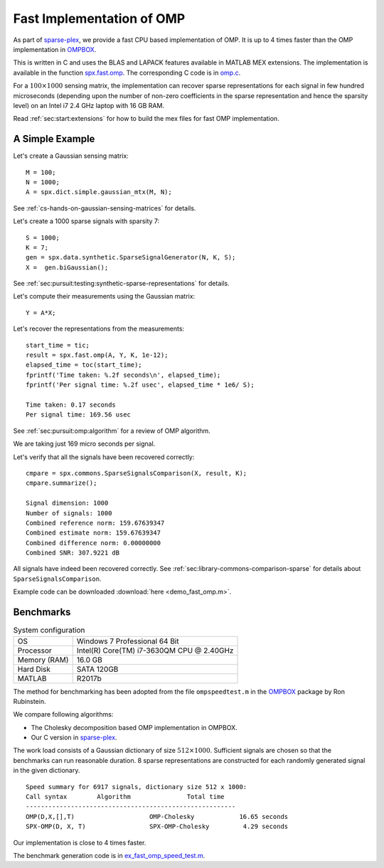 .. _sec:pursuit:omp:fast:

Fast Implementation of OMP
================================

As part of `sparse-plex`_,
we provide a fast CPU based implementation of OMP.
It is up to 4 times faster than the OMP implementation
in `OMPBOX`_.

This is written in C and uses the
BLAS and LAPACK features available in 
MATLAB MEX extensions.
The implementation is available in the function
`spx.fast.omp`_.  
The corresponding C code is in `omp.c`_. 


For a :math:`100 \times 1000`
sensing matrix, the implementation can recover
sparse representations for each signal in few
hundred microseconds (depending upon the number
of non-zero coefficients in the sparse representation
and hence the sparsity level) on an Intel i7 2.4 GHz laptop
with 16 GB RAM.


Read :ref:`sec:start:extensions` for how to build
the mex files for fast OMP implementation.


A Simple Example
------------------

Let's create a Gaussian sensing matrix::


    M = 100;
    N = 1000;
    A = spx.dict.simple.gaussian_mtx(M, N);

See :ref:`cs-hands-on-gaussian-sensing-matrices` for details.

Let's create a 1000 sparse signals with sparsity 7::

    S = 1000;
    K = 7;
    gen = spx.data.synthetic.SparseSignalGenerator(N, K, S);
    X =  gen.biGaussian();

See :ref:`sec:pursuit:testing:synthetic-sparse-representations` 
for details.

Let's compute their measurements using the Gaussian matrix::


    Y = A*X;

Let's recover the representations from the measurements::

    start_time = tic;
    result = spx.fast.omp(A, Y, K, 1e-12);
    elapsed_time = toc(start_time);
    fprintf('Time taken: %.2f seconds\n', elapsed_time);
    fprintf('Per signal time: %.2f usec', elapsed_time * 1e6/ S);

    Time taken: 0.17 seconds
    Per signal time: 169.56 usec

See :ref:`sec:pursuit:omp:algorithm` for a review of OMP
algorithm.

We are taking just 169 micro seconds per signal.

Let's verify that all the signals have been recovered correctly::

    cmpare = spx.commons.SparseSignalsComparison(X, result, K);
    cmpare.summarize();

    Signal dimension: 1000
    Number of signals: 1000
    Combined reference norm: 159.67639347
    Combined estimate norm: 159.67639347
    Combined difference norm: 0.00000000
    Combined SNR: 307.9221 dB

All signals have indeed been recovered correctly.
See :ref:`sec:library-commons-comparison-sparse` for 
details about ``SparseSignalsComparison``.

Example code can be downloaded
:download:`here <demo_fast_omp.m>`.


Benchmarks
-------------------------

.. list-table:: System configuration

    * - OS
      - Windows 7 Professional 64 Bit
    * - Processor
      - Intel(R) Core(TM) i7-3630QM CPU @ 2.40GHz
    * - Memory (RAM)
      - 16.0 GB
    * - Hard Disk
      - SATA 120GB
    * - MATLAB
      - R2017b

The method for benchmarking has been adopted from 
the file ``ompspeedtest.m`` in the `OMPBOX`_ 
package by Ron Rubinstein.

We compare following algorithms:

* The Cholesky decomposition based OMP implementation
  in OMPBOX.
* Our C version in `sparse-plex`_.

The work load consists of a Gaussian dictionary of
size :math:`512 \times 1000`.  Sufficient signals
are chosen so that the benchmarks can run reasonable duration.
8 sparse representations are constructed for each 
randomly generated signal in the given dictionary.

::

    Speed summary for 6917 signals, dictionary size 512 x 1000:
    Call syntax        Algorithm               Total time
    --------------------------------------------------------
    OMP(D,X,[],T)                    OMP-Cholesky            16.65 seconds
    SPX-OMP(D, X, T)                 SPX-OMP-Cholesky         4.29 seconds


Our implementation is close to 4 times faster.

The benchmark generation code is in `ex_fast_omp_speed_test.m`_.

.. _sparse-plex: https://github.com/indigits/sparse-plex

.. _omp.c: https://github.com/indigits/sparse-plex/blob/master/library/%2Bspx/%2Bfast/private/omp.c

.. _spx.fast.omp: https://github.com/indigits/sparse-plex/blob/master/library/%2Bspx/%2Bfast/omp.m


.. _OMPBOX: http://www.cs.technion.ac.il/~ronrubin/software.html

.. _ex_fast_omp_speed_test.m: https://github.com/indigits/sparse-plex/blob/master/experiments/fast_omp_chol/ex_fast_omp_speed_test.m

.. disqus::

